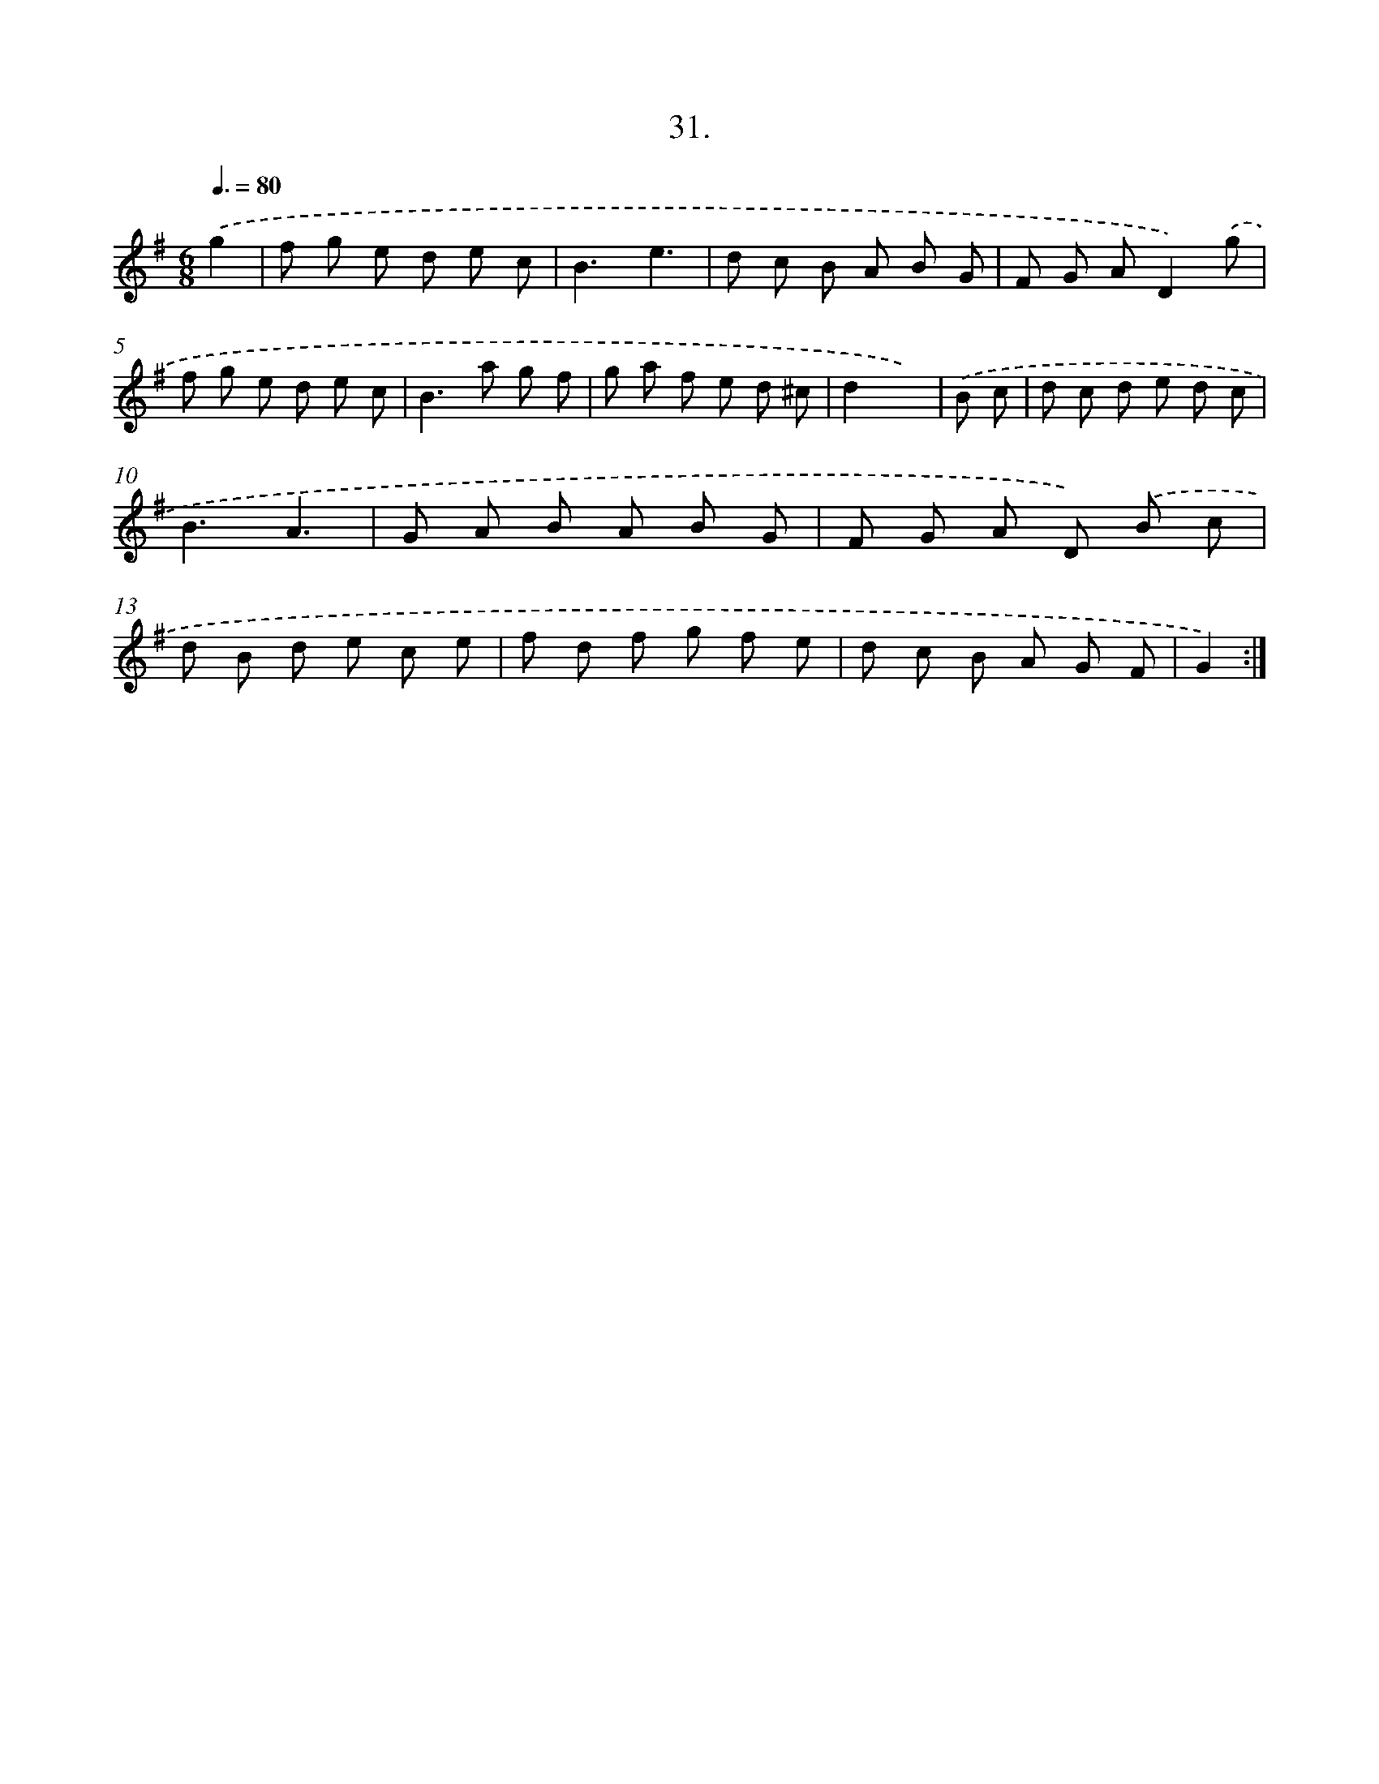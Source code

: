 X: 13744
T: 31.
%%abc-version 2.0
%%abcx-abcm2ps-target-version 5.9.1 (29 Sep 2008)
%%abc-creator hum2abc beta
%%abcx-conversion-date 2018/11/01 14:37:37
%%humdrum-veritas 3771508228
%%humdrum-veritas-data 482332879
%%continueall 1
%%barnumbers 0
L: 1/8
M: 6/8
Q: 3/8=80
K: G clef=treble
.('g2 [I:setbarnb 1]|
f g e d e c |
B3e3 |
d c B A B G |
F G AD2).('g |
f g e d e c |
B2>a2 g f |
g a f e d ^c |
d2x2) |
.('B c [I:setbarnb 9]|
d c d e d c |
B3A3 |
G A B A B G |
F G A D) .('B c |
d B d e c e |
f d f g f e |
d c B A G F |
G2) :|]

